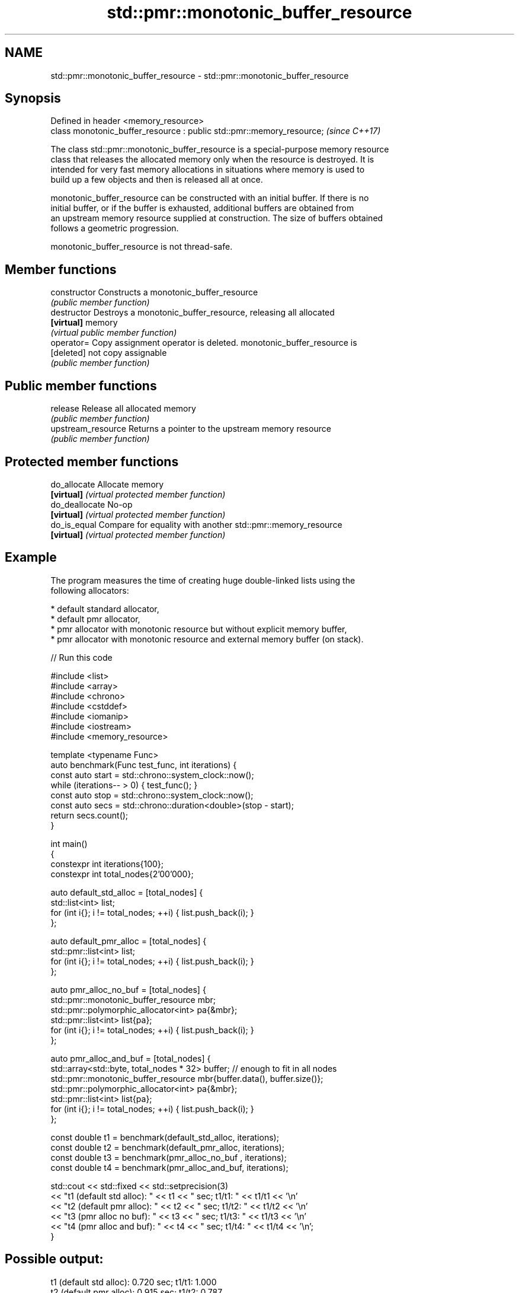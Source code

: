 .TH std::pmr::monotonic_buffer_resource 3 "2022.07.31" "http://cppreference.com" "C++ Standard Libary"
.SH NAME
std::pmr::monotonic_buffer_resource \- std::pmr::monotonic_buffer_resource

.SH Synopsis
   Defined in header <memory_resource>
   class monotonic_buffer_resource : public std::pmr::memory_resource;  \fI(since C++17)\fP

   The class std::pmr::monotonic_buffer_resource is a special-purpose memory resource
   class that releases the allocated memory only when the resource is destroyed. It is
   intended for very fast memory allocations in situations where memory is used to
   build up a few objects and then is released all at once.

   monotonic_buffer_resource can be constructed with an initial buffer. If there is no
   initial buffer, or if the buffer is exhausted, additional buffers are obtained from
   an upstream memory resource supplied at construction. The size of buffers obtained
   follows a geometric progression.

   monotonic_buffer_resource is not thread-safe.

.SH Member functions

   constructor       Constructs a monotonic_buffer_resource
                     \fI(public member function)\fP
   destructor        Destroys a monotonic_buffer_resource, releasing all allocated
   \fB[virtual]\fP         memory
                     \fI(virtual public member function)\fP
   operator=         Copy assignment operator is deleted. monotonic_buffer_resource is
   [deleted]         not copy assignable
                     \fI(public member function)\fP
.SH Public member functions
   release           Release all allocated memory
                     \fI(public member function)\fP
   upstream_resource Returns a pointer to the upstream memory resource
                     \fI(public member function)\fP
.SH Protected member functions
   do_allocate       Allocate memory
   \fB[virtual]\fP         \fI(virtual protected member function)\fP
   do_deallocate     No-op
   \fB[virtual]\fP         \fI(virtual protected member function)\fP
   do_is_equal       Compare for equality with another std::pmr::memory_resource
   \fB[virtual]\fP         \fI(virtual protected member function)\fP

.SH Example

   The program measures the time of creating huge double-linked lists using the
   following allocators:

     * default standard allocator,
     * default pmr allocator,
     * pmr allocator with monotonic resource but without explicit memory buffer,
     * pmr allocator with monotonic resource and external memory buffer (on stack).


// Run this code

 #include <list>
 #include <array>
 #include <chrono>
 #include <cstddef>
 #include <iomanip>
 #include <iostream>
 #include <memory_resource>

 template <typename Func>
 auto benchmark(Func test_func, int iterations) {
     const auto start = std::chrono::system_clock::now();
     while (iterations-- > 0) { test_func(); }
     const auto stop = std::chrono::system_clock::now();
     const auto secs = std::chrono::duration<double>(stop - start);
     return secs.count();
 }

 int main()
 {
     constexpr int iterations{100};
     constexpr int total_nodes{2'00'000};

     auto default_std_alloc = [total_nodes] {
         std::list<int> list;
         for (int i{}; i != total_nodes; ++i) { list.push_back(i); }
     };

     auto default_pmr_alloc = [total_nodes] {
         std::pmr::list<int> list;
         for (int i{}; i != total_nodes; ++i) { list.push_back(i); }
     };

     auto pmr_alloc_no_buf = [total_nodes] {
         std::pmr::monotonic_buffer_resource mbr;
         std::pmr::polymorphic_allocator<int> pa{&mbr};
         std::pmr::list<int> list{pa};
         for (int i{}; i != total_nodes; ++i) { list.push_back(i); }
     };

     auto pmr_alloc_and_buf = [total_nodes] {
         std::array<std::byte, total_nodes * 32> buffer; // enough to fit in all nodes
         std::pmr::monotonic_buffer_resource mbr{buffer.data(), buffer.size()};
         std::pmr::polymorphic_allocator<int> pa{&mbr};
         std::pmr::list<int> list{pa};
         for (int i{}; i != total_nodes; ++i) { list.push_back(i); }
     };

     const double t1 = benchmark(default_std_alloc, iterations);
     const double t2 = benchmark(default_pmr_alloc, iterations);
     const double t3 = benchmark(pmr_alloc_no_buf , iterations);
     const double t4 = benchmark(pmr_alloc_and_buf, iterations);

     std::cout << std::fixed << std::setprecision(3)
               << "t1 (default std alloc): " << t1 << " sec; t1/t1: " << t1/t1 << '\\n'
               << "t2 (default pmr alloc): " << t2 << " sec; t1/t2: " << t1/t2 << '\\n'
               << "t3 (pmr alloc  no buf): " << t3 << " sec; t1/t3: " << t1/t3 << '\\n'
               << "t4 (pmr alloc and buf): " << t4 << " sec; t1/t4: " << t1/t4 << '\\n';
 }

.SH Possible output:

 t1 (default std alloc): 0.720 sec; t1/t1: 1.000
 t2 (default pmr alloc): 0.915 sec; t1/t2: 0.787
 t3 (pmr alloc  no buf): 0.370 sec; t1/t3: 1.945
 t4 (pmr alloc and buf): 0.247 sec; t1/t4: 2.914
